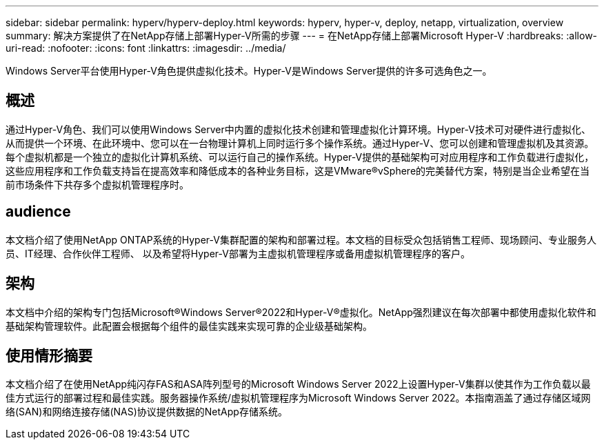 ---
sidebar: sidebar 
permalink: hyperv/hyperv-deploy.html 
keywords: hyperv, hyper-v, deploy, netapp, virtualization, overview 
summary: 解决方案提供了在NetApp存储上部署Hyper-V所需的步骤 
---
= 在NetApp存储上部署Microsoft Hyper-V
:hardbreaks:
:allow-uri-read: 
:nofooter: 
:icons: font
:linkattrs: 
:imagesdir: ../media/


[role="lead"]
Windows Server平台使用Hyper-V角色提供虚拟化技术。Hyper-V是Windows Server提供的许多可选角色之一。



== 概述

通过Hyper-V角色、我们可以使用Windows Server中内置的虚拟化技术创建和管理虚拟化计算环境。Hyper-V技术可对硬件进行虚拟化、从而提供一个环境、在此环境中、您可以在一台物理计算机上同时运行多个操作系统。通过Hyper-V、您可以创建和管理虚拟机及其资源。每个虚拟机都是一个独立的虚拟化计算机系统、可以运行自己的操作系统。Hyper-V提供的基础架构可对应用程序和工作负载进行虚拟化，这些应用程序和工作负载支持旨在提高效率和降低成本的各种业务目标，这是VMware®vSphere的完美替代方案，特别是当企业希望在当前市场条件下共存多个虚拟机管理程序时。



== audience

本文档介绍了使用NetApp ONTAP系统的Hyper-V集群配置的架构和部署过程。本文档的目标受众包括销售工程师、现场顾问、专业服务人员、IT经理、合作伙伴工程师、 以及希望将Hyper-V部署为主虚拟机管理程序或备用虚拟机管理程序的客户。



== 架构

本文档中介绍的架构专门包括Microsoft®Windows Server®2022和Hyper-V®虚拟化。NetApp强烈建议在每次部署中都使用虚拟化软件和基础架构管理软件。此配置会根据每个组件的最佳实践来实现可靠的企业级基础架构。



== 使用情形摘要

本文档介绍了在使用NetApp纯闪存FAS和ASA阵列型号的Microsoft Windows Server 2022上设置Hyper-V集群以使其作为工作负载以最佳方式运行的部署过程和最佳实践。服务器操作系统/虚拟机管理程序为Microsoft Windows Server 2022。本指南涵盖了通过存储区域网络(SAN)和网络连接存储(NAS)协议提供数据的NetApp存储系统。
